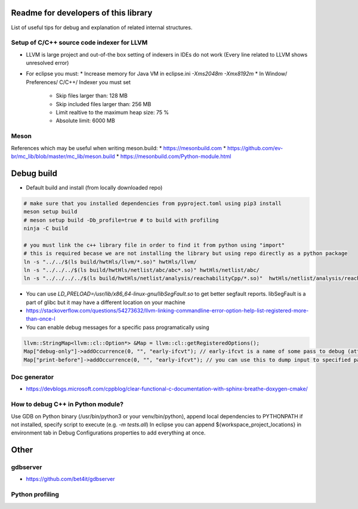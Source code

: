 Readme for developers of this library
=====================================

.. README-dev:

List of useful tips for debug and explanation of related internal structures.

Setup of C/C++ source code indexer for LLVM
-------------------------------------------

* LLVM is large project and out-of-the box setting of indexers in IDEs do not work
  (Every line related to LLVM shows unresolved error)

* For eclipse you must:
  * Increase memory for Java VM in eclipse.ini `-Xms2048m -Xmx8192m`
  * In Window/ Preferences/ C/C++/ Indexer you must set
    * Skip files larger than: 128 MB
    * Skip included files larger than: 256 MB
    * Limit realtive to the maximum heap size: 75 %
    * Absolute limit: 6000 MB


Meson
-----
References which may be useful when writing meson.build:
* https://mesonbuild.com
* https://github.com/ev-br/mc_lib/blob/master/mc_lib/meson.build
* https://mesonbuild.com/Python-module.html


Debug build
===========

* Default build and install (from locally downloaded repo)

.. code-block:: bash

	# make sure that you installed dependencies from pyproject.toml using pip3 install
	meson setup build
	# meson setup build -Db_profile=true # to build with profiling
	ninja -C build

	# you must link the c++ library file in order to find it from python using "import"
	# this is required becase we are not installing the library but using repo directly as a python package
	ln -s "../../$(ls build/hwtHls/llvm/*.so)" hwtHls/llvm/
	ln -s "../../../$(ls build/hwtHls/netlist/abc/abc*.so)" hwtHls/netlist/abc/
	ln -s "../../../../$(ls build/hwtHls/netlist/analysis/reachabilityCpp/*.so)"  hwtHls/netlist/analysis/reachabilityCpp/

* You can use `LD_PRELOAD=/usr/lib/x86_64-linux-gnu/libSegFault.so` to get better segfault reports.
  libSegFault is a part of glibc but it may have a different location on your machine
* https://stackoverflow.com/questions/54273632/llvm-linking-commandline-error-option-help-list-registered-more-than-once-l

* You can enable debug messages for a specific pass programatically using

.. code-block:: cpp

	llvm::StringMap<llvm::cl::Option*> &Map = llvm::cl::getRegisteredOptions();
	Map["debug-only"]->addOccurrence(0, "", "early-ifcvt"); // early-ifcvt is a name of some pass to debug (attention, option available only in LLVM debug build)
	Map["print-before"]->addOccurrence(0, "", "early-ifcvt"); // you can use this to dump input to specified pass


Doc generator
-------------

* https://devblogs.microsoft.com/cppblog/clear-functional-c-documentation-with-sphinx-breathe-doxygen-cmake/

How to debug C++ in Python module?
----------------------------------

Use GDB on Python binary (/usr/bin/python3 or your venv/bin/python), append local dependencies to PYTHONPATH if not installed, specify script to execute (e.g.  `-m tests.all`)
In eclipse you can append ${workspace_project_locations} in environment tab in Debug Configurations properties to add everything at once.

Other
=====

gdbserver
---------
* https://github.com/bet4it/gdbserver

Python profiling
----------------
.. code-block:: bash
    apt install kcachegrind # install gui to show profiling data
    pip3 install pyprof2calltree # install utility script which converts from pyprof

.. code-block:: python
    import cProfile
    pr = cProfile.Profile()
    pr.enable()
    # somethig to profile
    pr.disable()
    pr.dump_stats('profile.prof')

.. code-block:: bash
    pyprof2calltree -i profile.prof -k


